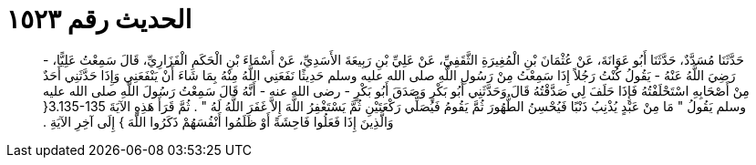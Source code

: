 
= الحديث رقم ١٥٢٣

[quote.hadith]
حَدَّثَنَا مُسَدَّدٌ، حَدَّثَنَا أَبُو عَوَانَةَ، عَنْ عُثْمَانَ بْنِ الْمُغِيرَةِ الثَّقَفِيِّ، عَنْ عَلِيِّ بْنِ رَبِيعَةَ الأَسَدِيِّ، عَنْ أَسْمَاءَ بْنِ الْحَكَمِ الْفَزَارِيِّ، قَالَ سَمِعْتُ عَلِيًّا، - رَضِيَ اللَّهُ عَنْهُ - يَقُولُ كُنْتُ رَجُلاً إِذَا سَمِعْتُ مِنْ رَسُولِ اللَّهِ صلى الله عليه وسلم حَدِيثًا نَفَعَنِي اللَّهُ مِنْهُ بِمَا شَاءَ أَنْ يَنْفَعَنِي وَإِذَا حَدَّثَنِي أَحَدٌ مِنْ أَصْحَابِهِ اسْتَحْلَفْتُهُ فَإِذَا حَلَفَ لِي صَدَّقْتُهُ قَالَ وَحَدَّثَنِي أَبُو بَكْرٍ وَصَدَقَ أَبُو بَكْرٍ - رضى الله عنه - أَنَّهُ قَالَ سَمِعْتُ رَسُولَ اللَّهِ صلى الله عليه وسلم يَقُولُ ‏"‏ مَا مِنْ عَبْدٍ يُذْنِبُ ذَنْبًا فَيُحْسِنُ الطُّهُورَ ثُمَّ يَقُومُ فَيُصَلِّي رَكْعَتَيْنِ ثُمَّ يَسْتَغْفِرُ اللَّهَ إِلاَّ غَفَرَ اللَّهُ لَهُ ‏"‏ ‏.‏ ثُمَّ قَرَأَ هَذِهِ الآيَةَ ‏3.135-135{‏ وَالَّذِينَ إِذَا فَعَلُوا فَاحِشَةً أَوْ ظَلَمُوا أَنْفُسَهُمْ ذَكَرُوا اللَّهَ ‏}‏ إِلَى آخِرِ الآيَةِ ‏.‏